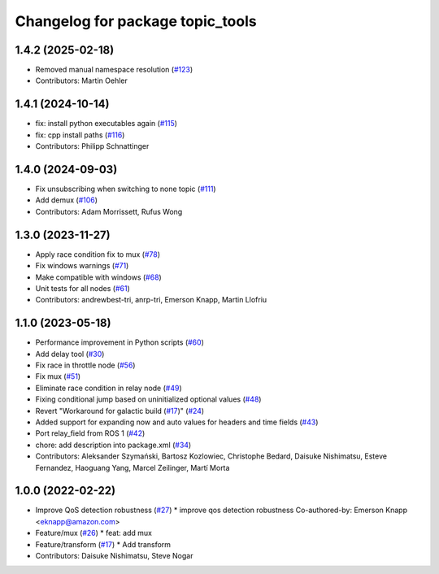 ^^^^^^^^^^^^^^^^^^^^^^^^^^^^^^^^^
Changelog for package topic_tools
^^^^^^^^^^^^^^^^^^^^^^^^^^^^^^^^^

1.4.2 (2025-02-18)
------------------
* Removed manual namespace resolution (`#123 <https://github.com/ros-tooling/topic_tools/issues/123>`_)
* Contributors: Martin Oehler

1.4.1 (2024-10-14)
------------------
* fix: install python executables again (`#115 <https://github.com/ros-tooling/topic_tools/issues/115>`_)
* fix: cpp install paths (`#116 <https://github.com/ros-tooling/topic_tools/issues/116>`_)
* Contributors: Philipp Schnattinger

1.4.0 (2024-09-03)
------------------
* Fix unsubscribing when switching to none topic (`#111 <https://github.com/ros-tooling/topic_tools/issues/111>`_)
* Add demux (`#106 <https://github.com/ros-tooling/topic_tools/issues/106>`_)
* Contributors: Adam Morrissett, Rufus Wong

1.3.0 (2023-11-27)
------------------
* Apply race condition fix to mux (`#78 <https://github.com/ros-tooling/topic_tools/issues/78>`_)
* Fix windows warnings (`#71 <https://github.com/ros-tooling/topic_tools/issues/71>`_)
* Make compatible with windows (`#68 <https://github.com/ros-tooling/topic_tools/issues/68>`_)
* Unit tests for all nodes (`#61 <https://github.com/ros-tooling/topic_tools/issues/61>`_)
* Contributors: andrewbest-tri, anrp-tri, Emerson Knapp, Martin Llofriu

1.1.0 (2023-05-18)
------------------
* Performance improvement in Python scripts (`#60 <https://github.com/ros-tooling/topic_tools/issues/60>`_)
* Add delay tool (`#30 <https://github.com/ros-tooling/topic_tools/issues/30>`_)
* Fix race in throttle node (`#56 <https://github.com/ros-tooling/topic_tools/issues/56>`_)
* Fix mux (`#51 <https://github.com/ros-tooling/topic_tools/issues/51>`_)
* Eliminate race condition in relay node (`#49 <https://github.com/ros-tooling/topic_tools/issues/49>`_)
* Fixing conditional jump based on uninitialized optional values (`#48 <https://github.com/ros-tooling/topic_tools/issues/48>`_)
* Revert "Workaround for galactic build (`#17 <https://github.com/ros-tooling/topic_tools/issues/17>`_)" (`#24 <https://github.com/ros-tooling/topic_tools/issues/24>`_)
* Added support for expanding now and auto values for headers and time fields (`#43 <https://github.com/ros-tooling/topic_tools/issues/43>`_)
* Port relay_field from ROS 1 (`#42 <https://github.com/ros-tooling/topic_tools/issues/42>`_)
* chore: add description into package.xml (`#34 <https://github.com/ros-tooling/topic_tools/issues/34>`_)
* Contributors: Aleksander Szymański, Bartosz Kozlowiec, Christophe Bedard, Daisuke Nishimatsu, Esteve Fernandez, Haoguang Yang, Marcel Zeilinger, Martí Morta

1.0.0 (2022-02-22)
------------------
* Improve QoS detection robustness (`#27 <https://github.com/wep21/topic_tools/issues/27>`_)
  * improve qos detection robustness
  Co-authored-by: Emerson Knapp <eknapp@amazon.com>
* Feature/mux (`#26 <https://github.com/wep21/topic_tools/issues/26>`_)
  * feat: add mux
* Feature/transform (`#17 <https://github.com/wep21/topic_tools/issues/17>`_)
  * Add transform
* Contributors: Daisuke Nishimatsu, Steve Nogar
